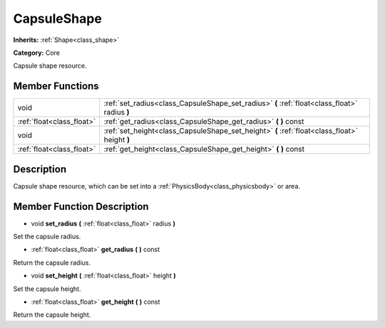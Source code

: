 .. _class_CapsuleShape:

CapsuleShape
============

**Inherits:** :ref:`Shape<class_shape>`

**Category:** Core

Capsule shape resource.

Member Functions
----------------

+----------------------------+-------------------------------------------------------------------------------------------------+
| void                       | :ref:`set_radius<class_CapsuleShape_set_radius>`  **(** :ref:`float<class_float>` radius  **)** |
+----------------------------+-------------------------------------------------------------------------------------------------+
| :ref:`float<class_float>`  | :ref:`get_radius<class_CapsuleShape_get_radius>`  **(** **)** const                             |
+----------------------------+-------------------------------------------------------------------------------------------------+
| void                       | :ref:`set_height<class_CapsuleShape_set_height>`  **(** :ref:`float<class_float>` height  **)** |
+----------------------------+-------------------------------------------------------------------------------------------------+
| :ref:`float<class_float>`  | :ref:`get_height<class_CapsuleShape_get_height>`  **(** **)** const                             |
+----------------------------+-------------------------------------------------------------------------------------------------+

Description
-----------

Capsule shape resource, which can be set into a :ref:`PhysicsBody<class_physicsbody>` or area.

Member Function Description
---------------------------

.. _class_CapsuleShape_set_radius:

- void  **set_radius**  **(** :ref:`float<class_float>` radius  **)**

Set the capsule radius.

.. _class_CapsuleShape_get_radius:

- :ref:`float<class_float>`  **get_radius**  **(** **)** const

Return the capsule radius.

.. _class_CapsuleShape_set_height:

- void  **set_height**  **(** :ref:`float<class_float>` height  **)**

Set the capsule height.

.. _class_CapsuleShape_get_height:

- :ref:`float<class_float>`  **get_height**  **(** **)** const

Return the capsule height.


